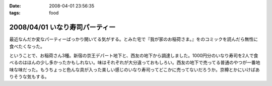 :date: 2008-04-01 23:56:35
:tags: food

===============================
2008/04/01 いなり寿司パーティー
===============================

最近なんだか変なパーティーばっかり開いてる気がする。とみた宅で『我が家のお稲荷さま。』をのコミックを読んだら無性に食べたくなった。

ということで、お稲荷さん3種。新宿の京王デパート地下と、西友の地下から調達しました。1000円分のいなり寿司を2人で食べるのはほんの少し多かったかもしれない。味はそれぞれが大分違っておもしろい。西友の地下で売ってる普通のやつが一番地味な味だった。もうちょっと色んな具が入った楽しい感じのいなり寿司ってどこかに売ってないだろうか。京樽とかにいけばありそうな気もする。


.. :extend type: text/html
.. :extend:



.. :comments:
.. :comment id: 2008-04-02.3707618519
.. :title: Re:いなり寿司パーティー
.. :author: jack
.. :date: 2008-04-02 10:06:10
.. :email: 
.. :url: 
.. :body:
.. 東京駅の新しい商業施設(いわゆるエキナカ)に一個単位でいろいろないなりを売ってる店があったよ。
.. 値段も84円から上も150円はいってなかったと思う。
.. 
.. 
.. :comments:
.. :comment id: 2008-04-02.9327820049
.. :title: Re:いなり寿司パーティー
.. :author: しみずかわ
.. :date: 2008-04-02 23:02:13
.. :email: 
.. :url: 
.. :body:
.. これですね！早速行ってみます！
.. 
.. 商品紹介：株式会社 豆狸
.. http://www.mameda.co.jp/item/
